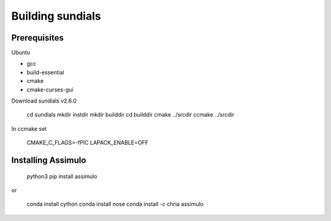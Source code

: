 Building sundials
================

Prerequisites
-------------

Ubuntu  

- gcc  
- build-essential  
- cmake  
- cmake-curses-gui  

Download sundials v2.6.0


     cd sundials     
     mkdir instdir     
     mkdir builddir     
     cd builddir     
     cmake ../srcdir     
     ccmake ../srcdir
     

In ccmake set


     CMAKE_C_FLAGS=-fPIC
     LAPACK_ENABLE=OFF


Installing Assimulo
-------------------


     python3
     pip install assimulo


or


     conda install cython
     conda install nose
     conda install -c chria assimulo

